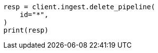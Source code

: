 // This file is autogenerated, DO NOT EDIT
// ingest/apis/delete-pipeline.asciidoc:97

[source, python]
----
resp = client.ingest.delete_pipeline(
    id="*",
)
print(resp)
----
